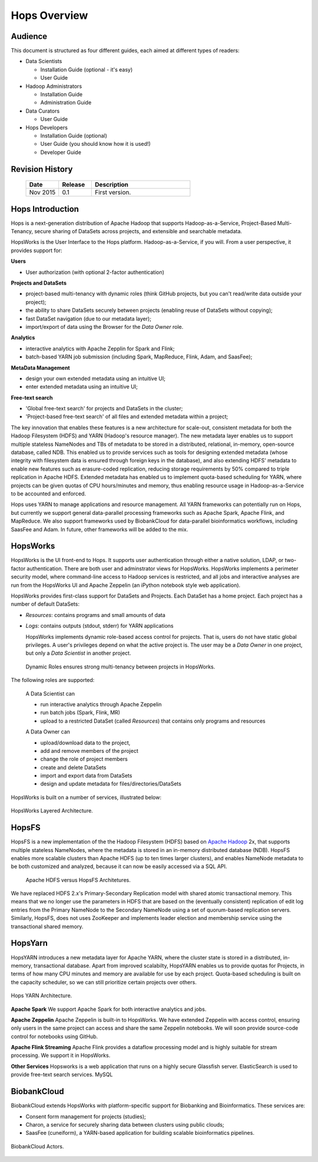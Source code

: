 ******************
Hops Overview
******************

Audience
*****************

This document is structured as four different guides, each aimed at different types of readers:

* Data Scientists

  * Installation Guide (optional - it's easy)
  * User Guide
  
* Hadoop Administrators

  * Installation Guide
  * Administration Guide
  
* Data Curators

  * User Guide

* Hops Developers

  * Installation Guide  (optional)
  * User Guide  (you should know how it is used!)
  * Developer Guide  

    
Revision History
*****************

    .. csv-table:: 
       :header: "Date", "Release", "Description"
       :widths: 10, 10, 30

       "Nov 2015", "0.1", "First version."

.. raw:: latex

    \newpage

Hops Introduction
**********************       

Hops is a next-generation distribution of Apache Hadoop that supports Hadoop-as-a-Service, Project-Based Multi-Tenancy, secure sharing of DataSets across projects, and extensible and searchable metadata.

HopsWorks is the User Interface to the Hops platform. Hadoop-as-a-Service, if you will. From a user perspective, it provides support for:

**Users**

* User authorization (with optional 2-factor authentication)

  
**Projects and DataSets**
  
* project-based multi-tenancy with dynamic roles (think GitHub projects, but you can't read/write data outside your project);
* the ability to share DataSets securely between projects (enabling reuse of DataSets without copying);
* fast DataSet navigation (due to our metadata layer);
* import/export of data using the Browser for the *Data Owner* role.

**Analytics**
  
* interactive analytics with Apache Zepplin for Spark and Flink;
* batch-based YARN job submission (including Spark, MapReduce, Flink, Adam, and SaasFee);

**MetaData Management**
 
* design your own extended metadata using an intuitive UI;
* enter extended metadata using an intuitive UI;  

**Free-text search**

* 'Global free-text search' for projects and DataSets in the cluster;  
* 'Project-based free-text search' of all files and extended metadata within a project;

The key innovation that enables these features is a new architecture for scale-out, consistent metadata for both the Hadoop Filesystem (HDFS) and YARN (Hadoop's resource manager). The new metadata layer enables us to support multiple stateless NameNodes and TBs of metadata to be stored in a distributed, relational, in-memory, open-source database, called NDB. This enabled us to provide services such as tools for designing extended metadata (whose integrity with filesystem data is ensured through foreign keys in the database), and also extending HDFS' metadata to enable new features such as erasure-coded replication, reducing storage requirements by 50\% compared to triple replication in Apache HDFS. Extended metadata has enabled us to implement quota-based scheduling for YARN, where projects can be given quotas of CPU hours/minutes and memory, thus enabling resource usage in Hadoop-as-a-Service to be accounted and enforced.

Hops uses YARN to manage applications and resource management. All YARN frameworks can potentially run on Hops, but currently we support general data-parallel processing frameworks such as Apache Spark, Apache Flink, and MapReduce. We also support frameworks used by BiobankCloud for data-parallel bioinformatics workflows, including SaasFee and Adam. In future, other frameworks will be added to the mix.


HopsWorks
**************

HopsWorks is the UI front-end to Hops. It supports user authentication through either a native solution, LDAP, or two-factor authentication. There are both user and adminstrator views for HopsWorks.
HopsWorks implements a perimeter security model, where command-line access to Hadoop services is restricted, and all jobs and interactive analyses are run from the HopsWorks UI and Apache Zeppelin (an iPython notebook style web application).

HopsWorks provides first-class support for DataSets and Projects. Each DataSet has a home project. Each project has a number of default DataSets:

-  *Resources*: contains programs and small amounts of data
-  *Logs*: contains outputs (stdout, stderr) for YARN applications

   HopsWorks implements dynamic role-based access control for projects. That is, users do not have static global privileges. A user's privileges depend on what the active project is. The user may be a *Data Owner* in one project, but only a *Data Scientist* in another project.
   
.. figure:: imgs/dynamic_roles.eps
   :alt: Dynamic Roles ensures strong multi-tenancy in HopsWorks

   Dynamic Roles ensures strong multi-tenancy between projects in HopsWorks.
	 
The following roles are supported:
	 
    A Data Scientist can

    * run interactive analytics through Apache Zeppelin
    * run batch jobs (Spark, Flink, MR)
    * upload to a restricted DataSet (called *Resources*) that contains only programs and resources 

    A Data Owner can

    * upload/download data to the project,
    * add and remove members of the project
    * change the role of project members
    * create and delete DataSets
    * import and export data from DataSets
    * design and update metadata for files/directories/DataSets	 


HopsWorks is built on a number of services, illustrated below:

.. figure:: imgs/hopsworks-stack.eps
   :alt: HopsWorks stack of services
   :scale: 80
   :figclass: align-center

   HopsWorks Layered Architecture.
   
HopsFS
************

HopsFS is a new implementation of the the Hadoop Filesystem (HDFS) based on `Apache Hadoop`_ 2x, that supports multiple stateless NameNodes, where the metadata is stored in an in-memory distributed database (NDB). HopsFS enables more scalable clusters than Apache HDFS (up to ten times larger clusters), and enables NameNode metadata to be both customized and analyzed, because it can now be easily accessed via a SQL API.

.. figure:: imgs/hopsfs-arch.png
   :alt: HopsFS vs Apache HDFS Architecture

   Apache HDFS versus HopsFS Architetures.
	 
We have replaced HDFS 2.x's Primary-Secondary Replication model with shared atomic transactional memory. This means that we no longer use the parameters in HDFS that are based on the (eventually consistent) replication of edit log entries from the Primary NameNode to the Secondary NameNode using a set of quorum-based replication servers. Similarly, HopsFS, does not uses ZooKeeper and implements leader election and membership service using the transactional shared memory.

.. _Apache Hadoop: http://hadoop.apache.org/releases.html


HopsYarn
**********

HopsYARN introduces a new metadata layer for Apache YARN, where the cluster state is stored in a distributed, in-memory, transactional database. Apart from improved scalabilty, HopsYARN enables us to provide quotas for Projects, in terms of how many CPU minutes and memory are available for use by each project. Quota-based scheduling is built on the capacity scheduler, so we can still prioritize certain projects over others.

.. figure:: ./imgs/hops-yarn.png
   :alt: Hops-YARN Architecture
   :scale: 50
   :figclass: align-center

   Hops YARN Architecture.
	      
**Apache Spark**
We support Apache Spark for both interactive analytics and jobs.

**Apache Zeppelin**
Apache Zeppelin is built-in to HopsWorks.
We have extended Zeppelin with access control, ensuring only users in the same project can access and share the same Zeppelin notebooks. We will soon provide source-code control for notebooks using GitHub.

**Apache Flink Streaming**
Apache Flink provides a dataflow processing model and is highly suitable for stream processing. We support it in HopsWorks.

**Other Services**
Hopsworks is a web application that runs on a highly secure Glassfish server. ElasticSearch is used to provide free-text search services. MySQL


BiobankCloud
********************

BiobankCloud extends HopsWorks with platform-specific support for Biobanking and Bioinformatics.
These services are:

* Consent form management for projects (studies);
* Charon, a service for securely sharing data between clusters using public clouds;
* SaasFee (cuneiform), a YARN-based application for building scalable bioinformatics pipelines.

.. figure:: imgs/biobankcloud-actors.eps
   :alt: Actors in a BiobankCloud Ecosystem within the context of the EU GPDR.
   :scale: 100
   :figclass: align-center

   BiobankCloud Actors.
